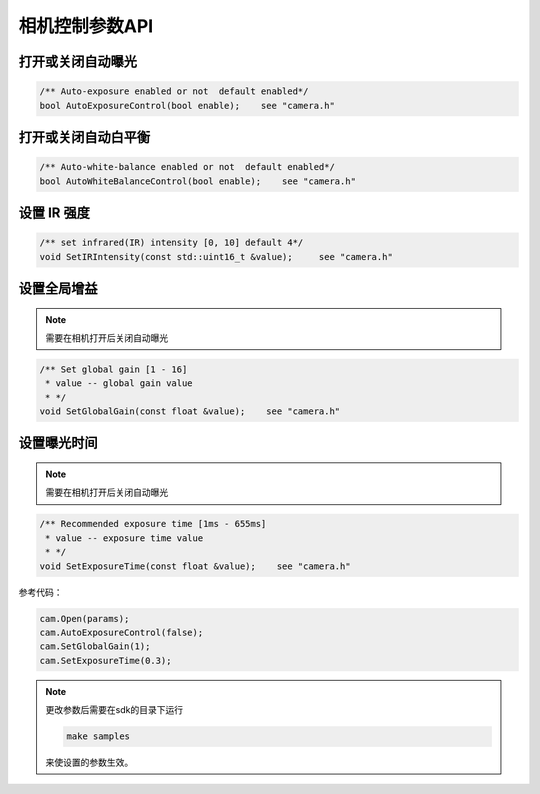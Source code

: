 .. _camera_control_params:

相机控制参数API
===============

打开或关闭自动曝光
------------------

.. code-block:: c++

   /** Auto-exposure enabled or not  default enabled*/
   bool AutoExposureControl(bool enable);    see "camera.h"

打开或关闭自动白平衡
--------------------

.. code-block:: c++

   /** Auto-white-balance enabled or not  default enabled*/
   bool AutoWhiteBalanceControl(bool enable);    see "camera.h"

设置 IR 强度
------------

.. code-block:: c++

   /** set infrared(IR) intensity [0, 10] default 4*/
   void SetIRIntensity(const std::uint16_t &value);     see "camera.h"

设置全局增益
------------

.. note::
 需要在相机打开后关闭自动曝光

.. code-block:: c++

   /** Set global gain [1 - 16]
    * value -- global gain value
    * */
   void SetGlobalGain(const float &value);    see "camera.h"

设置曝光时间
------------

.. note::
 需要在相机打开后关闭自动曝光

.. code-block:: c++

   /** Recommended exposure time [1ms - 655ms]
    * value -- exposure time value
    * */
   void SetExposureTime(const float &value);    see "camera.h"

参考代码：

.. code-block:: c++

  cam.Open(params);
  cam.AutoExposureControl(false);
  cam.SetGlobalGain(1);
  cam.SetExposureTime(0.3);

.. note::
  更改参数后需要在sdk的目录下运行

  .. code-block:: bash

    make samples

  来使设置的参数生效。